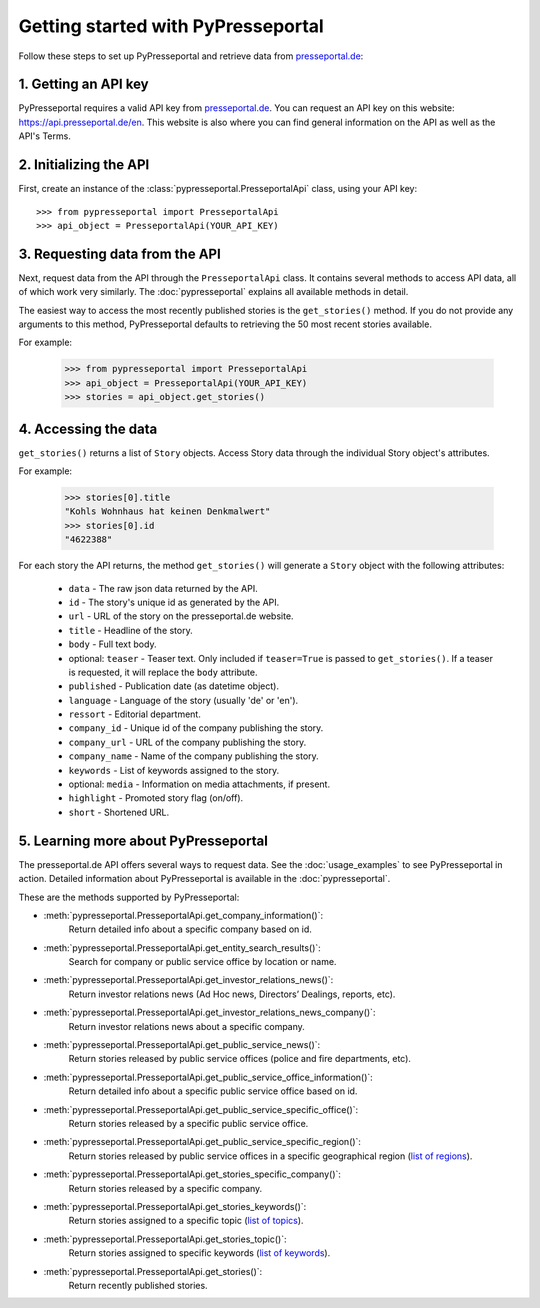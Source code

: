 .. meta::
   :description: Getting started with PyPresseportal - Python wrapper for the Presseportal API
   :keywords: Presseportal, News Aktuell, DPA, press release, investor relations

Getting started with PyPresseportal
===================================

.. Explain setting up api and one module - mention other modules and link to modules documentation.

Follow these steps to set up PyPresseportal and retrieve data from `presseportal.de <https://api.presseportal.de/en>`_:

1. Getting an API key
---------------------

PyPresseportal requires a valid API key from `presseportal.de <https://api.presseportal.de/en>`_.
You can request an API key on this website: `<https://api.presseportal.de/en>`_. This website is
also where you can find general information on the API as well as the API's Terms.

2. Initializing the API
-----------------------

First, create an instance of the :class:`pypresseportal.PresseportalApi` class, 
using your API key::

    >>> from pypresseportal import PresseportalApi
    >>> api_object = PresseportalApi(YOUR_API_KEY)

3. Requesting data from the API
-------------------------------

Next, request data from the API through the ``PresseportalApi`` class. It
contains several methods to access API data, all of which work very similarly. The 
:doc:`pypresseportal` explains all available methods in detail.

The easiest way to access the most recently published stories is the 
``get_stories()`` method. If you do not provide any arguments to this method, 
PyPresseportal defaults to retrieving the 50 most recent stories available. 

For example:

    >>> from pypresseportal import PresseportalApi
    >>> api_object = PresseportalApi(YOUR_API_KEY)
    >>> stories = api_object.get_stories()

4. Accessing the data
---------------------
``get_stories()`` returns a list of ``Story`` objects. Access Story data 
through the individual Story object's attributes. 

For example:

    >>> stories[0].title
    "Kohls Wohnhaus hat keinen Denkmalwert"
    >>> stories[0].id
    "4622388"

For each story the API returns, the method ``get_stories()`` will generate a ``Story`` object 
with the following attributes:

    * ``data`` - The raw json data returned by the API.
    * ``id`` - The story's unique id as generated by the API.
    * ``url`` - URL of the story on the presseportal.de website.
    * ``title`` - Headline of the story.
    * ``body`` - Full text body.
    * optional: ``teaser`` - Teaser text. Only included if ``teaser=True`` is passed to ``get_stories()``. If a teaser is requested, it will replace the ``body`` attribute.
    * ``published`` - Publication date (as datetime object).
    * ``language`` - Language of the story (usually 'de' or 'en').
    * ``ressort`` - Editorial department.
    * ``company_id`` - Unique id of the company publishing the story.
    * ``company_url`` - URL of the company publishing the story.
    * ``company_name`` - Name of the company publishing the story.
    * ``keywords`` - List of keywords assigned to the story.
    * optional: ``media`` - Information on media attachments, if present.
    * ``highlight`` - Promoted story flag (on/off).
    * ``short`` - Shortened URL.

5. Learning more about PyPresseportal
-------------------------------------

The presseportal.de API offers several ways to request data. See the 
:doc:`usage_examples` to see PyPresseportal in action. Detailed information
about PyPresseportal is available in the :doc:`pypresseportal`. 

These are the methods supported by PyPresseportal:

* :meth:`pypresseportal.PresseportalApi.get_company_information()`: 
    Return detailed info about a specific company based on id.

* :meth:`pypresseportal.PresseportalApi.get_entity_search_results()`: 
    Search for company or public service office by location or name.

* :meth:`pypresseportal.PresseportalApi.get_investor_relations_news()`: 
    Return investor relations news (Ad Hoc news, Directors’ Dealings, reports, etc).

* :meth:`pypresseportal.PresseportalApi.get_investor_relations_news_company()`:
    Return investor relations news about a specific company.

* :meth:`pypresseportal.PresseportalApi.get_public_service_news()`: 
    Return stories released by public service offices (police and fire departments, etc).

* :meth:`pypresseportal.PresseportalApi.get_public_service_office_information()`: 
    Return detailed info about a specific public service office based on id.

* :meth:`pypresseportal.PresseportalApi.get_public_service_specific_office()`:
    Return stories released by a specific public service office.

* :meth:`pypresseportal.PresseportalApi.get_public_service_specific_region()`: 
    Return stories released by public service offices in a specific geographical region (`list of regions <https://api.presseportal.de/en/doc/value/region>`_).

* :meth:`pypresseportal.PresseportalApi.get_stories_specific_company()`:
    Return stories released by a specific company.

* :meth:`pypresseportal.PresseportalApi.get_stories_keywords()`: 
    Return stories assigned to a specific topic (`list of topics <https://api.presseportal.de/en/doc/value/topic>`_).

* :meth:`pypresseportal.PresseportalApi.get_stories_topic()`: 
    Return stories assigned to specific keywords (`list of keywords <https://api.presseportal.de/en/doc/value/keyword>`_).

* :meth:`pypresseportal.PresseportalApi.get_stories()`: 
    Return recently published stories.
